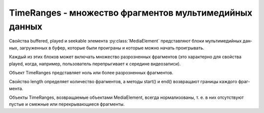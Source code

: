 TimeRanges - множество фрагментов мультимедийных данных
=======================================================

Свой­ст­ва buffered, played и seekable эле­мен­та :py:class:`MediaElement`
пред­став­ля­ют бло­ки муль­ти­ме­дий­ных дан­ных, за­гру­жен­ных в  бу­фер,
ко­то­рые бы­ли про­иг­ра­ны и  ко­то­рые мож­но на­чать про­иг­ры­вать.

Ка­ж­дый из этих бло­ков мо­жет вклю­чать мно­же­ст­во раз­роз­нен­ных фраг­мен­тов
(это ха­рак­тер­но для свой­ст­ва played, ко­гда, на­при­мер,
поль­зо­ва­тель пе­ре­пры­ги­ва­ет к се­ре­ди­не ви­део­за­пи­си).

Объ­ект TimeRanges пред­став­ля­ет ноль или бо­лее раз­роз­нен­ных фраг­мен­тов.

Свой­ст­во length оп­ре­де­ля­ет ко­ли­че­ст­во фраг­мен­тов,
а ме­то­ды start() и end() воз­вра­ща­ют гра­ни­цы ка­ж­до­го фраг­мен­та.

Объ­ек­ты TimeRanges, воз­вра­щае­мые объ­ек­та­ми MediaElement, все­гда нор­ма­ли­зо­ва­ны,
т. е. в них от­сут­ст­ву­ют пус­тые и смеж­ные или пе­ре­кры­ваю­щие­ся фраг­мен­ты.


.. py:class:: TimeRanges()

    
    .. py:attribute:: length
        
        Ко­ли­че­ст­во фраг­мен­тов, пред­став­лен­ных дан­ным объ­ек­том TimeRanges.


    .. py:function:: end(unsigned long n)

        Воз­вра­ща­ет ко­нец фраг­мен­та n (в се­кун­дах) или воз­бу­ж­да­ет ис­клю­че­ние, ес­ли зна­че­ние n мень­ше ну­ля или боль­ше или рав­но зна­че­нию свой­ст­ва length.


    .. py:function:: start(unsigned long n)

        Воз­вра­ща­ет на­ча­ло фраг­мен­та n (в  се­кун­дах) или воз­бу­ж­да­ет ис­клю­че­ние, ес­ли зна­че­ние n мень­ше ну­ля или боль­ше или рав­но зна­че­нию свой­ст­ва length.